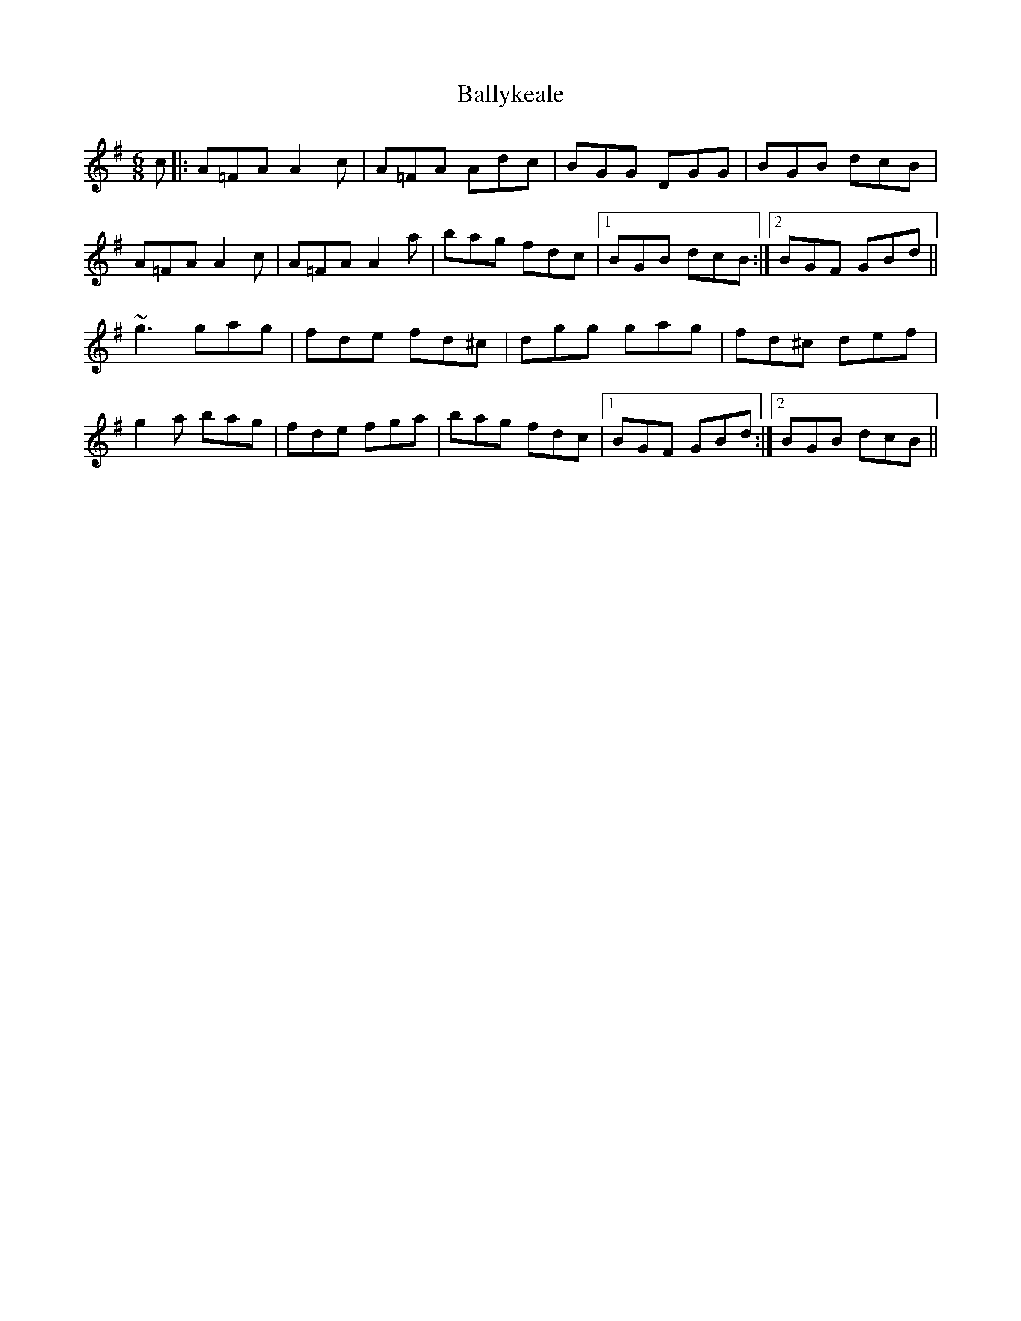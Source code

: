 X: 2558
T: Ballykeale
R: jig
M: 6/8
K: Dmixolydian
c|:A=FA A2c|A=FA Adc|BGG DGG|BGB dcB|
A=FA A2c|A=FA A2a|bag fdc|1 BGB dcB:|2 BGF GBd||
~g3 gag|fde fd^c|dgg gag|fd^c def|
g2a bag|fde fga|bag fdc|1 BGF GBd:|2 BGB dcB||

